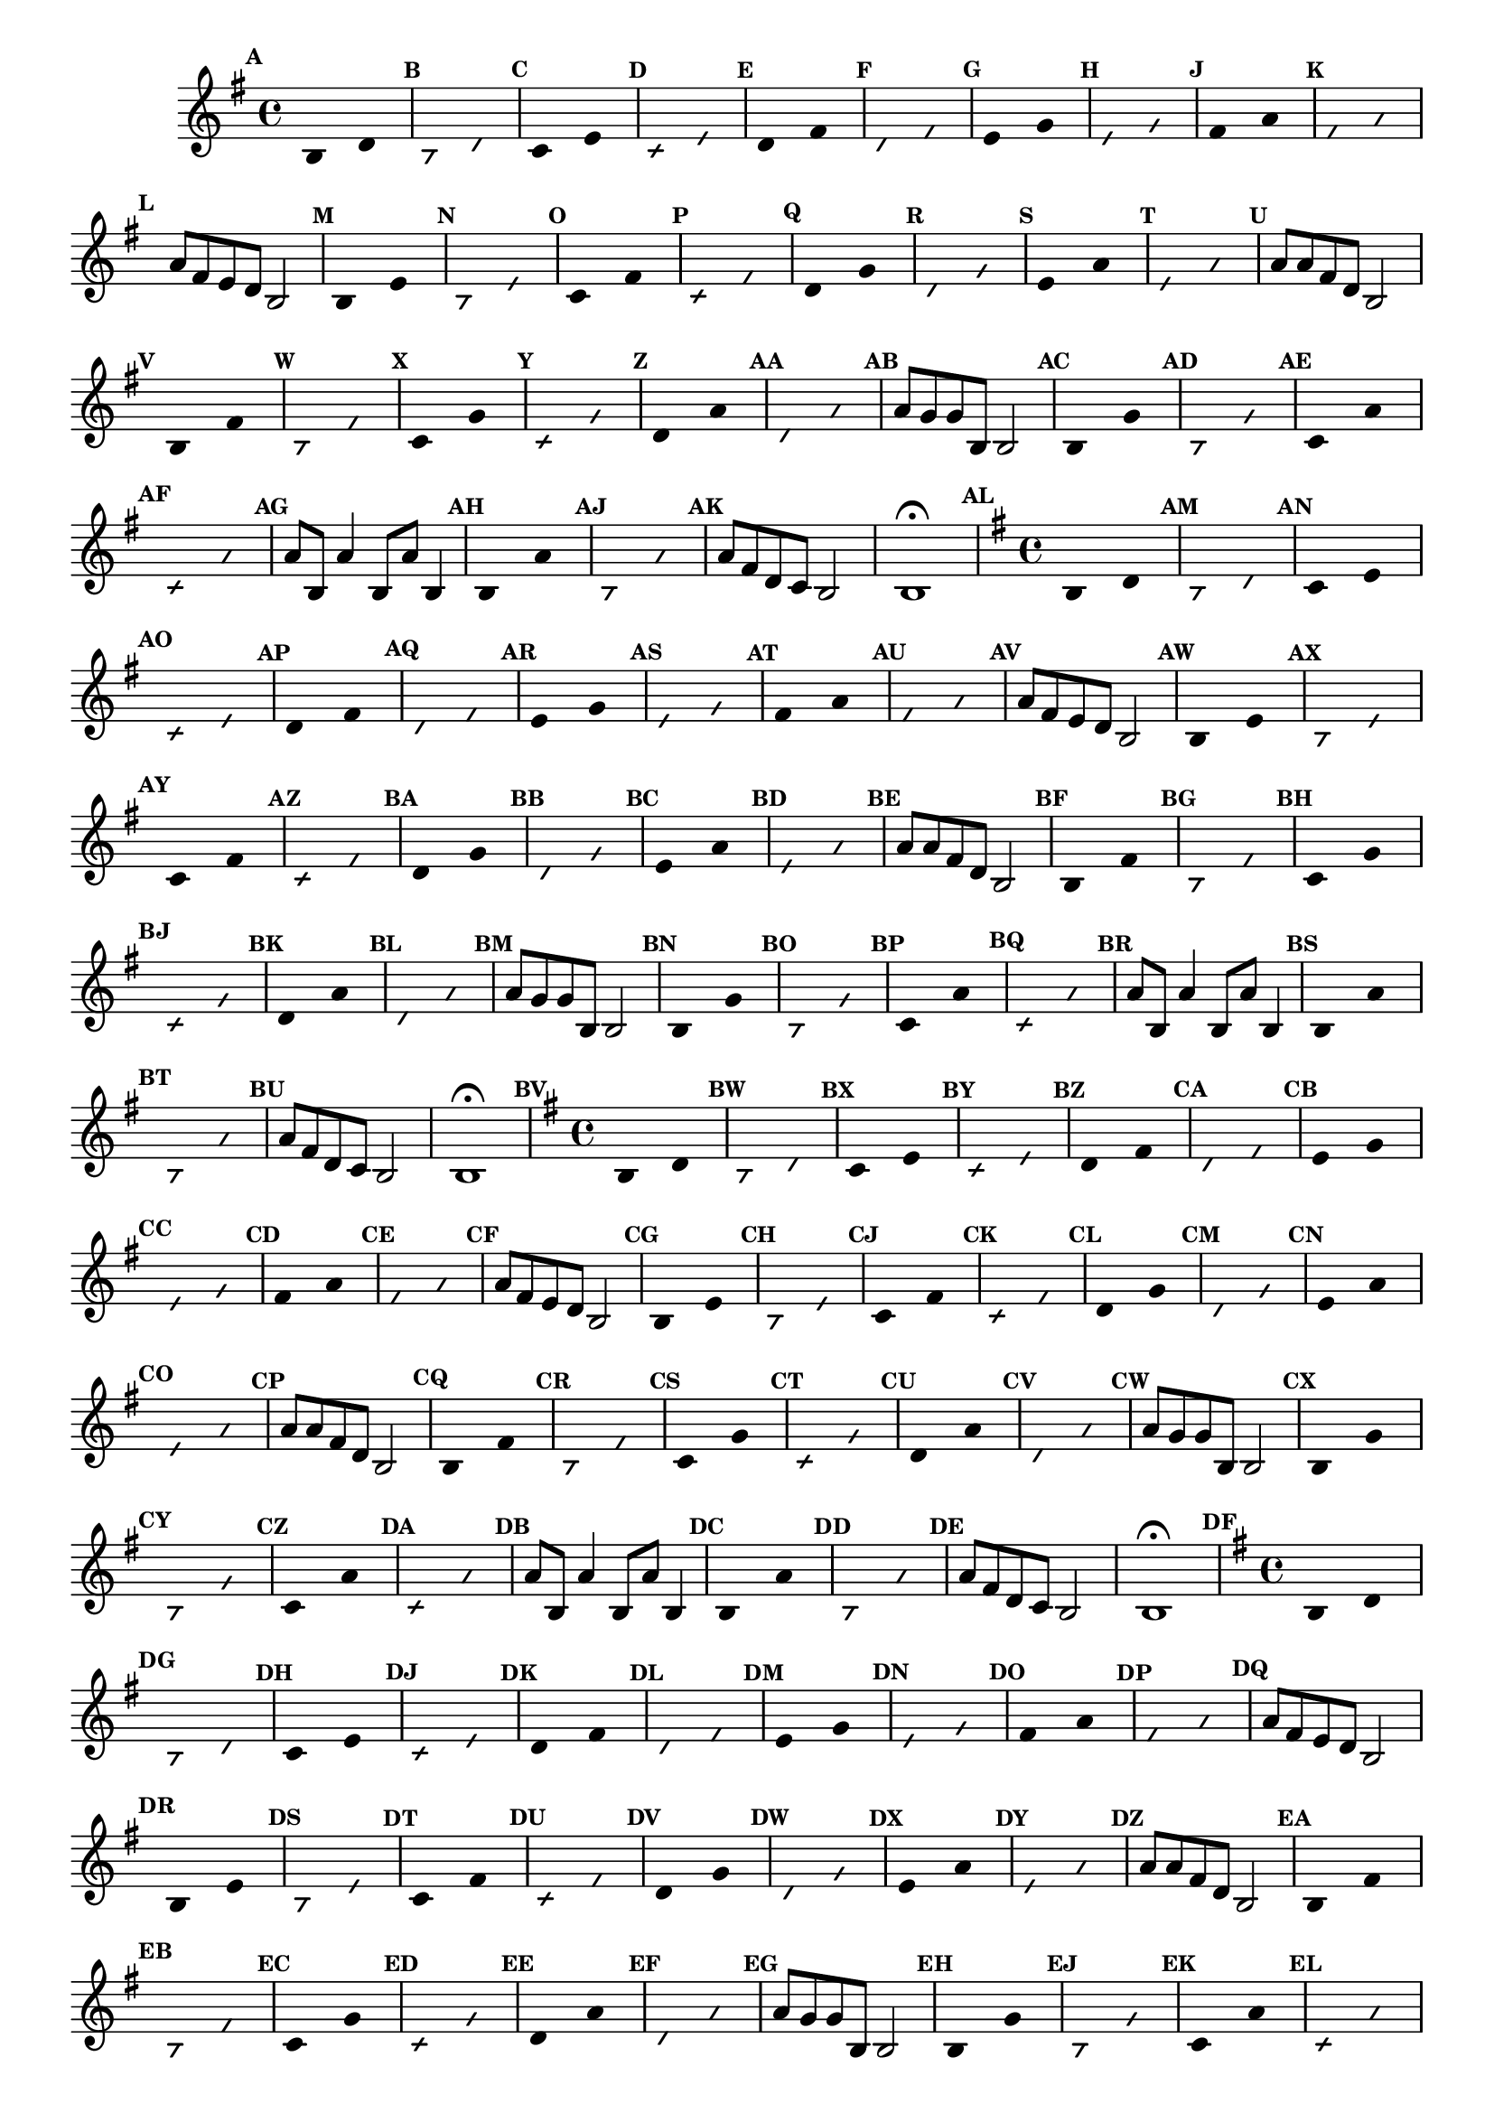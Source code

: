 % -*- coding: utf-8 -*-

\version "2.16.0"

%\header { texidoc="59 - escala modal sobre si natural"}

\relative c' {

                                % CLARINETE

  \tag #'cl {
    \time 4/4
    \key g \major	

    \set Score.markFormatter = #format-mark-numbers
    \override Score.BarNumber #'transparent = ##t
                                %\override Score.RehearsalMark #'font-family = #'roman
    \override Score.RehearsalMark #'font-size = #-2	
    \override Staff.TimeSignature #'style = #'()

    \override Stem #'transparent = ##t
    \override Beam #'transparent = ##t

    \mark \default b4*8/4 d

    \override NoteHead #'style = #'slash
    \override NoteHead #'font-size = #-6

    \mark \default b d


    \revert NoteHead #'style
    \revert NoteHead #'font-size

    \mark \default c e

    \override NoteHead #'style = #'slash
    \override NoteHead #'font-size = #-6

    \mark \default c e


    \revert NoteHead #'style
    \revert NoteHead #'font-size
    
    \mark \default d fis

    \override NoteHead #'style = #'slash
    \override NoteHead #'font-size = #-6

    \mark \default d fis

    
    \revert NoteHead #'style
    \revert NoteHead #'font-size
    
    \mark \default e g

    \override NoteHead #'style = #'slash
    \override NoteHead #'font-size = #-6

    \mark \default e g


    \revert NoteHead #'style
    \revert NoteHead #'font-size

    \mark \default fis a

    \override NoteHead #'style = #'slash
    \override NoteHead #'font-size = #-6

    \mark \default fis a


    \revert NoteHead #'style
    \revert NoteHead #'font-size
    \revert NoteHead #'font-size
    \revert Stem #'transparent
    \revert Beam #'transparent
    \mark \default a8 fis e d b2
    

    \override Stem #'transparent = ##t

    \revert NoteHead #'style
    \revert NoteHead #'font-size

    \mark \default b4*8/4 e

    \override NoteHead #'style = #'slash
    \override NoteHead #'font-size = #-6

    \mark \default b e

    
    \revert NoteHead #'style
    \revert NoteHead #'font-size
    \mark \default c fis

    \override NoteHead #'style = #'slash
    \override NoteHead #'font-size = #-6

    \mark \default c fis


    \revert NoteHead #'style
    \revert NoteHead #'font-size
    
    \mark \default d g

    \override NoteHead #'style = #'slash
    \override NoteHead #'font-size = #-6

    \mark \default d g

    
    \revert NoteHead #'style
    \revert NoteHead #'font-size
    
    \mark \default e a

    \override NoteHead #'style = #'slash
    \override NoteHead #'font-size = #-6

    \mark \default e a

    
    \revert NoteHead #'style
    \revert NoteHead #'font-size
    \revert NoteHead #'font-size
    \revert Stem #'transparent
    \revert Beam #'transparent 
    \mark \default a8 a fis d b2
    

    \override Stem #'transparent = ##t

    \revert NoteHead #'style
    \revert NoteHead #'font-size
    
    \mark \default b4*8/4 fis'

    \override NoteHead #'style = #'slash
    \override NoteHead #'font-size = #-6

    \mark \default b, fis'

    
    \revert NoteHead #'style
    \revert NoteHead #'font-size
    
    \mark \default c g'

    \override NoteHead #'style = #'slash
    \override NoteHead #'font-size = #-6

    \mark \default c, g'

    
    \revert NoteHead #'style
    \revert NoteHead #'font-size

    \mark \default d a'

    \override NoteHead #'style = #'slash
    \override NoteHead #'font-size = #-6

    \mark \default d, a'


    \revert NoteHead #'style
    \revert NoteHead #'font-size
    \revert NoteHead #'font-size
    \revert Stem #'transparent
    \mark \default a8 g g b, b2
    

    \override Stem #'transparent = ##t

    \revert NoteHead #'style
    \revert NoteHead #'font-size

    \mark \default b4*8/4 g'

    \override NoteHead #'style = #'slash
    \override NoteHead #'font-size = #-6

    \mark \default b, g'


    \revert NoteHead #'style
    \revert NoteHead #'font-size

    \mark \default c, a'

    \override NoteHead #'style = #'slash
    \override NoteHead #'font-size = #-6

    \mark \default c, a'

    
    \revert NoteHead #'style
    \revert NoteHead #'font-size
    \revert NoteHead #'font-size
    \revert NoteHead #'font-size
    \revert Stem #'transparent
    \mark \default a8 b, a'4 b,8 a' b,4
    

    \override Stem #'transparent = ##t

    \revert NoteHead #'style
    \revert NoteHead #'font-size
    
    \mark \default b4*8/4 a'

    \override NoteHead #'style = #'slash
    \override NoteHead #'font-size = #-6

    \mark \default b, a'


    \revert NoteHead #'style
    \revert NoteHead #'font-size
    \revert Stem #'transparent 
    \mark \default a8 fis d c b2 b1\fermata

  }

                                % FLAUTA

  \tag #'fl {
    \time 4/4
    \key g \major	

    \set Score.markFormatter = #format-mark-numbers
    \override Score.BarNumber #'transparent = ##t
                                %\override Score.RehearsalMark #'font-family = #'roman
    \override Score.RehearsalMark #'font-size = #-2	
    \override Staff.TimeSignature #'style = #'()

    \override Stem #'transparent = ##t
    \override Beam #'transparent = ##t

    \mark \default b4*8/4 d

    \override NoteHead #'style = #'slash
    \override NoteHead #'font-size = #-6

    \mark \default b d


    \revert NoteHead #'style
    \revert NoteHead #'font-size

    \mark \default c e

    \override NoteHead #'style = #'slash
    \override NoteHead #'font-size = #-6

    \mark \default c e


    \revert NoteHead #'style
    \revert NoteHead #'font-size
    
    \mark \default d fis

    \override NoteHead #'style = #'slash
    \override NoteHead #'font-size = #-6

    \mark \default d fis

    
    \revert NoteHead #'style
    \revert NoteHead #'font-size
    
    \mark \default e g

    \override NoteHead #'style = #'slash
    \override NoteHead #'font-size = #-6

    \mark \default e g


    \revert NoteHead #'style
    \revert NoteHead #'font-size

    \mark \default fis a

    \override NoteHead #'style = #'slash
    \override NoteHead #'font-size = #-6

    \mark \default fis a


    \revert NoteHead #'style
    \revert NoteHead #'font-size
    \revert NoteHead #'font-size
    \revert Stem #'transparent
    \revert Beam #'transparent
    \mark \default a8 fis e d b2
    

    \override Stem #'transparent = ##t

    \revert NoteHead #'style
    \revert NoteHead #'font-size

    \mark \default b4*8/4 e

    \override NoteHead #'style = #'slash
    \override NoteHead #'font-size = #-6

    \mark \default b e

    
    \revert NoteHead #'style
    \revert NoteHead #'font-size
    \mark \default c fis

    \override NoteHead #'style = #'slash
    \override NoteHead #'font-size = #-6

    \mark \default c fis


    \revert NoteHead #'style
    \revert NoteHead #'font-size
    
    \mark \default d g

    \override NoteHead #'style = #'slash
    \override NoteHead #'font-size = #-6

    \mark \default d g

    
    \revert NoteHead #'style
    \revert NoteHead #'font-size
    
    \mark \default e a

    \override NoteHead #'style = #'slash
    \override NoteHead #'font-size = #-6

    \mark \default e a

    
    \revert NoteHead #'style
    \revert NoteHead #'font-size
    \revert NoteHead #'font-size
    \revert Stem #'transparent
    \revert Beam #'transparent 
    \mark \default a8 a fis d b2
    

    \override Stem #'transparent = ##t

    \revert NoteHead #'style
    \revert NoteHead #'font-size
    
    \mark \default b4*8/4 fis'

    \override NoteHead #'style = #'slash
    \override NoteHead #'font-size = #-6

    \mark \default b, fis'

    
    \revert NoteHead #'style
    \revert NoteHead #'font-size
    
    \mark \default c g'

    \override NoteHead #'style = #'slash
    \override NoteHead #'font-size = #-6

    \mark \default c, g'

    
    \revert NoteHead #'style
    \revert NoteHead #'font-size

    \mark \default d a'

    \override NoteHead #'style = #'slash
    \override NoteHead #'font-size = #-6

    \mark \default d, a'


    \revert NoteHead #'style
    \revert NoteHead #'font-size
    \revert NoteHead #'font-size
    \revert Stem #'transparent
    \mark \default a8 g g b, b2
    

    \override Stem #'transparent = ##t

    \revert NoteHead #'style
    \revert NoteHead #'font-size

    \mark \default b4*8/4 g'

    \override NoteHead #'style = #'slash
    \override NoteHead #'font-size = #-6

    \mark \default b, g'


    \revert NoteHead #'style
    \revert NoteHead #'font-size

    \mark \default c, a'

    \override NoteHead #'style = #'slash
    \override NoteHead #'font-size = #-6

    \mark \default c, a'

    
    \revert NoteHead #'style
    \revert NoteHead #'font-size
    \revert NoteHead #'font-size
    \revert NoteHead #'font-size
    \revert Stem #'transparent
    \mark \default a8 b, a'4 b,8 a' b,4
    

    \override Stem #'transparent = ##t

    \revert NoteHead #'style
    \revert NoteHead #'font-size
    
    \mark \default b4*8/4 a'

    \override NoteHead #'style = #'slash
    \override NoteHead #'font-size = #-6

    \mark \default b, a'


    \revert NoteHead #'style
    \revert NoteHead #'font-size
    \revert Stem #'transparent 
    \mark \default a8 fis d c b2 b1\fermata

  }

                                % OBOÉ

  \tag #'ob {
    \time 4/4
    \key g \major	

    \set Score.markFormatter = #format-mark-numbers
    \override Score.BarNumber #'transparent = ##t
                                %\override Score.RehearsalMark #'font-family = #'roman
    \override Score.RehearsalMark #'font-size = #-2	
    \override Staff.TimeSignature #'style = #'()

    \override Stem #'transparent = ##t
    \override Beam #'transparent = ##t

    \mark \default b4*8/4 d

    \override NoteHead #'style = #'slash
    \override NoteHead #'font-size = #-6

    \mark \default b d


    \revert NoteHead #'style
    \revert NoteHead #'font-size

    \mark \default c e

    \override NoteHead #'style = #'slash
    \override NoteHead #'font-size = #-6

    \mark \default c e


    \revert NoteHead #'style
    \revert NoteHead #'font-size
    
    \mark \default d fis

    \override NoteHead #'style = #'slash
    \override NoteHead #'font-size = #-6

    \mark \default d fis

    
    \revert NoteHead #'style
    \revert NoteHead #'font-size
    
    \mark \default e g

    \override NoteHead #'style = #'slash
    \override NoteHead #'font-size = #-6

    \mark \default e g


    \revert NoteHead #'style
    \revert NoteHead #'font-size

    \mark \default fis a

    \override NoteHead #'style = #'slash
    \override NoteHead #'font-size = #-6

    \mark \default fis a


    \revert NoteHead #'style
    \revert NoteHead #'font-size
    \revert NoteHead #'font-size
    \revert Stem #'transparent
    \revert Beam #'transparent
    \mark \default a8 fis e d b2
    

    \override Stem #'transparent = ##t

    \revert NoteHead #'style
    \revert NoteHead #'font-size

    \mark \default b4*8/4 e

    \override NoteHead #'style = #'slash
    \override NoteHead #'font-size = #-6

    \mark \default b e

    
    \revert NoteHead #'style
    \revert NoteHead #'font-size
    \mark \default c fis

    \override NoteHead #'style = #'slash
    \override NoteHead #'font-size = #-6

    \mark \default c fis


    \revert NoteHead #'style
    \revert NoteHead #'font-size
    
    \mark \default d g

    \override NoteHead #'style = #'slash
    \override NoteHead #'font-size = #-6

    \mark \default d g

    
    \revert NoteHead #'style
    \revert NoteHead #'font-size
    
    \mark \default e a

    \override NoteHead #'style = #'slash
    \override NoteHead #'font-size = #-6

    \mark \default e a

    
    \revert NoteHead #'style
    \revert NoteHead #'font-size
    \revert NoteHead #'font-size
    \revert Stem #'transparent
    \revert Beam #'transparent 
    \mark \default a8 a fis d b2
    

    \override Stem #'transparent = ##t

    \revert NoteHead #'style
    \revert NoteHead #'font-size
    
    \mark \default b4*8/4 fis'

    \override NoteHead #'style = #'slash
    \override NoteHead #'font-size = #-6

    \mark \default b, fis'

    
    \revert NoteHead #'style
    \revert NoteHead #'font-size
    
    \mark \default c g'

    \override NoteHead #'style = #'slash
    \override NoteHead #'font-size = #-6

    \mark \default c, g'

    
    \revert NoteHead #'style
    \revert NoteHead #'font-size

    \mark \default d a'

    \override NoteHead #'style = #'slash
    \override NoteHead #'font-size = #-6

    \mark \default d, a'


    \revert NoteHead #'style
    \revert NoteHead #'font-size
    \revert NoteHead #'font-size
    \revert Stem #'transparent
    \mark \default a8 g g b, b2
    

    \override Stem #'transparent = ##t

    \revert NoteHead #'style
    \revert NoteHead #'font-size

    \mark \default b4*8/4 g'

    \override NoteHead #'style = #'slash
    \override NoteHead #'font-size = #-6

    \mark \default b, g'


    \revert NoteHead #'style
    \revert NoteHead #'font-size

    \mark \default c, a'

    \override NoteHead #'style = #'slash
    \override NoteHead #'font-size = #-6

    \mark \default c, a'

    
    \revert NoteHead #'style
    \revert NoteHead #'font-size
    \revert NoteHead #'font-size
    \revert NoteHead #'font-size
    \revert Stem #'transparent
    \mark \default a8 b, a'4 b,8 a' b,4
    

    \override Stem #'transparent = ##t

    \revert NoteHead #'style
    \revert NoteHead #'font-size
    
    \mark \default b4*8/4 a'

    \override NoteHead #'style = #'slash
    \override NoteHead #'font-size = #-6

    \mark \default b, a'


    \revert NoteHead #'style
    \revert NoteHead #'font-size
    \revert Stem #'transparent 
    \mark \default a8 fis d c b2 b1\fermata

  }

                                % SAX ALTO

  \tag #'saxa {
    \time 4/4
    \key g \major	

    \set Score.markFormatter = #format-mark-numbers
    \override Score.BarNumber #'transparent = ##t
                                %\override Score.RehearsalMark #'font-family = #'roman
    \override Score.RehearsalMark #'font-size = #-2	
    \override Staff.TimeSignature #'style = #'()

    \override Stem #'transparent = ##t
    \override Beam #'transparent = ##t

    \mark \default b4*8/4 d

    \override NoteHead #'style = #'slash
    \override NoteHead #'font-size = #-6

    \mark \default b d


    \revert NoteHead #'style
    \revert NoteHead #'font-size

    \mark \default c e

    \override NoteHead #'style = #'slash
    \override NoteHead #'font-size = #-6

    \mark \default c e


    \revert NoteHead #'style
    \revert NoteHead #'font-size
    
    \mark \default d fis

    \override NoteHead #'style = #'slash
    \override NoteHead #'font-size = #-6

    \mark \default d fis

    
    \revert NoteHead #'style
    \revert NoteHead #'font-size
    
    \mark \default e g

    \override NoteHead #'style = #'slash
    \override NoteHead #'font-size = #-6

    \mark \default e g


    \revert NoteHead #'style
    \revert NoteHead #'font-size

    \mark \default fis a

    \override NoteHead #'style = #'slash
    \override NoteHead #'font-size = #-6

    \mark \default fis a


    \revert NoteHead #'style
    \revert NoteHead #'font-size
    \revert NoteHead #'font-size
    \revert Stem #'transparent
    \revert Beam #'transparent
    \mark \default a8 fis e d b2
    

    \override Stem #'transparent = ##t

    \revert NoteHead #'style
    \revert NoteHead #'font-size

    \mark \default b4*8/4 e

    \override NoteHead #'style = #'slash
    \override NoteHead #'font-size = #-6

    \mark \default b e

    
    \revert NoteHead #'style
    \revert NoteHead #'font-size
    \mark \default c fis

    \override NoteHead #'style = #'slash
    \override NoteHead #'font-size = #-6

    \mark \default c fis


    \revert NoteHead #'style
    \revert NoteHead #'font-size
    
    \mark \default d g

    \override NoteHead #'style = #'slash
    \override NoteHead #'font-size = #-6

    \mark \default d g

    
    \revert NoteHead #'style
    \revert NoteHead #'font-size
    
    \mark \default e a

    \override NoteHead #'style = #'slash
    \override NoteHead #'font-size = #-6

    \mark \default e a

    
    \revert NoteHead #'style
    \revert NoteHead #'font-size
    \revert NoteHead #'font-size
    \revert Stem #'transparent
    \revert Beam #'transparent 
    \mark \default a8 a fis d b2
    

    \override Stem #'transparent = ##t

    \revert NoteHead #'style
    \revert NoteHead #'font-size
    
    \mark \default b4*8/4 fis'

    \override NoteHead #'style = #'slash
    \override NoteHead #'font-size = #-6

    \mark \default b, fis'

    
    \revert NoteHead #'style
    \revert NoteHead #'font-size
    
    \mark \default c g'

    \override NoteHead #'style = #'slash
    \override NoteHead #'font-size = #-6

    \mark \default c, g'

    
    \revert NoteHead #'style
    \revert NoteHead #'font-size

    \mark \default d a'

    \override NoteHead #'style = #'slash
    \override NoteHead #'font-size = #-6

    \mark \default d, a'


    \revert NoteHead #'style
    \revert NoteHead #'font-size
    \revert NoteHead #'font-size
    \revert Stem #'transparent
    \mark \default a8 g g b, b2
    

    \override Stem #'transparent = ##t

    \revert NoteHead #'style
    \revert NoteHead #'font-size

    \mark \default b4*8/4 g'

    \override NoteHead #'style = #'slash
    \override NoteHead #'font-size = #-6

    \mark \default b, g'


    \revert NoteHead #'style
    \revert NoteHead #'font-size

    \mark \default c, a'

    \override NoteHead #'style = #'slash
    \override NoteHead #'font-size = #-6

    \mark \default c, a'

    
    \revert NoteHead #'style
    \revert NoteHead #'font-size
    \revert NoteHead #'font-size
    \revert NoteHead #'font-size
    \revert Stem #'transparent
    \mark \default a8 b, a'4 b,8 a' b,4
    

    \override Stem #'transparent = ##t

    \revert NoteHead #'style
    \revert NoteHead #'font-size
    
    \mark \default b4*8/4 a'

    \override NoteHead #'style = #'slash
    \override NoteHead #'font-size = #-6

    \mark \default b, a'


    \revert NoteHead #'style
    \revert NoteHead #'font-size
    \revert Stem #'transparent 
    \mark \default a8 fis d c b2 b1\fermata

  }

                                % SAX TENOR

  \tag #'saxt {
    \time 4/4
    \key g \major	

    \set Score.markFormatter = #format-mark-numbers
    \override Score.BarNumber #'transparent = ##t
                                %\override Score.RehearsalMark #'font-family = #'roman
    \override Score.RehearsalMark #'font-size = #-2	
    \override Staff.TimeSignature #'style = #'()

    \override Stem #'transparent = ##t
    \override Beam #'transparent = ##t

    \mark \default b4*8/4 d

    \override NoteHead #'style = #'slash
    \override NoteHead #'font-size = #-6

    \mark \default b d


    \revert NoteHead #'style
    \revert NoteHead #'font-size

    \mark \default c e

    \override NoteHead #'style = #'slash
    \override NoteHead #'font-size = #-6

    \mark \default c e


    \revert NoteHead #'style
    \revert NoteHead #'font-size
    
    \mark \default d fis

    \override NoteHead #'style = #'slash
    \override NoteHead #'font-size = #-6

    \mark \default d fis

    
    \revert NoteHead #'style
    \revert NoteHead #'font-size
    
    \mark \default e g

    \override NoteHead #'style = #'slash
    \override NoteHead #'font-size = #-6

    \mark \default e g


    \revert NoteHead #'style
    \revert NoteHead #'font-size

    \mark \default fis a

    \override NoteHead #'style = #'slash
    \override NoteHead #'font-size = #-6

    \mark \default fis a


    \revert NoteHead #'style
    \revert NoteHead #'font-size
    \revert NoteHead #'font-size
    \revert Stem #'transparent
    \revert Beam #'transparent
    \mark \default a8 fis e d b2
    

    \override Stem #'transparent = ##t

    \revert NoteHead #'style
    \revert NoteHead #'font-size

    \mark \default b4*8/4 e

    \override NoteHead #'style = #'slash
    \override NoteHead #'font-size = #-6

    \mark \default b e

    
    \revert NoteHead #'style
    \revert NoteHead #'font-size
    \mark \default c fis

    \override NoteHead #'style = #'slash
    \override NoteHead #'font-size = #-6

    \mark \default c fis


    \revert NoteHead #'style
    \revert NoteHead #'font-size
    
    \mark \default d g

    \override NoteHead #'style = #'slash
    \override NoteHead #'font-size = #-6

    \mark \default d g

    
    \revert NoteHead #'style
    \revert NoteHead #'font-size
    
    \mark \default e a

    \override NoteHead #'style = #'slash
    \override NoteHead #'font-size = #-6

    \mark \default e a

    
    \revert NoteHead #'style
    \revert NoteHead #'font-size
    \revert NoteHead #'font-size
    \revert Stem #'transparent
    \revert Beam #'transparent 
    \mark \default a8 a fis d b2
    

    \override Stem #'transparent = ##t

    \revert NoteHead #'style
    \revert NoteHead #'font-size
    
    \mark \default b4*8/4 fis'

    \override NoteHead #'style = #'slash
    \override NoteHead #'font-size = #-6

    \mark \default b, fis'

    
    \revert NoteHead #'style
    \revert NoteHead #'font-size
    
    \mark \default c g'

    \override NoteHead #'style = #'slash
    \override NoteHead #'font-size = #-6

    \mark \default c, g'

    
    \revert NoteHead #'style
    \revert NoteHead #'font-size

    \mark \default d a'

    \override NoteHead #'style = #'slash
    \override NoteHead #'font-size = #-6

    \mark \default d, a'


    \revert NoteHead #'style
    \revert NoteHead #'font-size
    \revert NoteHead #'font-size
    \revert Stem #'transparent
    \mark \default a8 g g b, b2
    

    \override Stem #'transparent = ##t

    \revert NoteHead #'style
    \revert NoteHead #'font-size

    \mark \default b4*8/4 g'

    \override NoteHead #'style = #'slash
    \override NoteHead #'font-size = #-6

    \mark \default b, g'


    \revert NoteHead #'style
    \revert NoteHead #'font-size

    \mark \default c, a'

    \override NoteHead #'style = #'slash
    \override NoteHead #'font-size = #-6

    \mark \default c, a'

    
    \revert NoteHead #'style
    \revert NoteHead #'font-size
    \revert NoteHead #'font-size
    \revert NoteHead #'font-size
    \revert Stem #'transparent
    \mark \default a8 b, a'4 b,8 a' b,4
    

    \override Stem #'transparent = ##t

    \revert NoteHead #'style
    \revert NoteHead #'font-size
    
    \mark \default b4*8/4 a'

    \override NoteHead #'style = #'slash
    \override NoteHead #'font-size = #-6

    \mark \default b, a'


    \revert NoteHead #'style
    \revert NoteHead #'font-size
    \revert Stem #'transparent 
    \mark \default a8 fis d c b2 b1\fermata

  }

                                % SAX GENES

  \tag #'saxg {
    \time 4/4
    \key g \major	

    \set Score.markFormatter = #format-mark-numbers
    \override Score.BarNumber #'transparent = ##t
                                %\override Score.RehearsalMark #'font-family = #'roman
    \override Score.RehearsalMark #'font-size = #-2	
    \override Staff.TimeSignature #'style = #'()

    \override Stem #'transparent = ##t
    \override Beam #'transparent = ##t

    \mark \default b4*8/4 d

    \override NoteHead #'style = #'slash
    \override NoteHead #'font-size = #-6

    \mark \default b d


    \revert NoteHead #'style
    \revert NoteHead #'font-size

    \mark \default c e

    \override NoteHead #'style = #'slash
    \override NoteHead #'font-size = #-6

    \mark \default c e


    \revert NoteHead #'style
    \revert NoteHead #'font-size
    
    \mark \default d fis

    \override NoteHead #'style = #'slash
    \override NoteHead #'font-size = #-6

    \mark \default d fis

    
    \revert NoteHead #'style
    \revert NoteHead #'font-size
    
    \mark \default e g

    \override NoteHead #'style = #'slash
    \override NoteHead #'font-size = #-6

    \mark \default e g


    \revert NoteHead #'style
    \revert NoteHead #'font-size

    \mark \default fis a

    \override NoteHead #'style = #'slash
    \override NoteHead #'font-size = #-6

    \mark \default fis a


    \revert NoteHead #'style
    \revert NoteHead #'font-size
    \revert NoteHead #'font-size
    \revert Stem #'transparent
    \revert Beam #'transparent
    \mark \default a8 fis e d b2
    

    \override Stem #'transparent = ##t

    \revert NoteHead #'style
    \revert NoteHead #'font-size

    \mark \default b4*8/4 e

    \override NoteHead #'style = #'slash
    \override NoteHead #'font-size = #-6

    \mark \default b e

    
    \revert NoteHead #'style
    \revert NoteHead #'font-size
    \mark \default c fis

    \override NoteHead #'style = #'slash
    \override NoteHead #'font-size = #-6

    \mark \default c fis


    \revert NoteHead #'style
    \revert NoteHead #'font-size
    
    \mark \default d g

    \override NoteHead #'style = #'slash
    \override NoteHead #'font-size = #-6

    \mark \default d g

    
    \revert NoteHead #'style
    \revert NoteHead #'font-size
    
    \mark \default e a

    \override NoteHead #'style = #'slash
    \override NoteHead #'font-size = #-6

    \mark \default e a

    
    \revert NoteHead #'style
    \revert NoteHead #'font-size
    \revert NoteHead #'font-size
    \revert Stem #'transparent
    \revert Beam #'transparent 
    \mark \default a8 a fis d b2
    

    \override Stem #'transparent = ##t

    \revert NoteHead #'style
    \revert NoteHead #'font-size
    
    \mark \default b4*8/4 fis'

    \override NoteHead #'style = #'slash
    \override NoteHead #'font-size = #-6

    \mark \default b, fis'

    
    \revert NoteHead #'style
    \revert NoteHead #'font-size
    
    \mark \default c g'

    \override NoteHead #'style = #'slash
    \override NoteHead #'font-size = #-6

    \mark \default c, g'

    
    \revert NoteHead #'style
    \revert NoteHead #'font-size

    \mark \default d a'

    \override NoteHead #'style = #'slash
    \override NoteHead #'font-size = #-6

    \mark \default d, a'


    \revert NoteHead #'style
    \revert NoteHead #'font-size
    \revert NoteHead #'font-size
    \revert Stem #'transparent
    \mark \default a8 g g b, b2
    

    \override Stem #'transparent = ##t

    \revert NoteHead #'style
    \revert NoteHead #'font-size

    \mark \default b4*8/4 g'

    \override NoteHead #'style = #'slash
    \override NoteHead #'font-size = #-6

    \mark \default b, g'


    \revert NoteHead #'style
    \revert NoteHead #'font-size

    \mark \default c, a'

    \override NoteHead #'style = #'slash
    \override NoteHead #'font-size = #-6

    \mark \default c, a'

    
    \revert NoteHead #'style
    \revert NoteHead #'font-size
    \revert NoteHead #'font-size
    \revert NoteHead #'font-size
    \revert Stem #'transparent
    \mark \default a8 b, a'4 b,8 a' b,4
    

    \override Stem #'transparent = ##t

    \revert NoteHead #'style
    \revert NoteHead #'font-size
    
    \mark \default b4*8/4 a'

    \override NoteHead #'style = #'slash
    \override NoteHead #'font-size = #-6

    \mark \default b, a'


    \revert NoteHead #'style
    \revert NoteHead #'font-size
    \revert Stem #'transparent 
    \mark \default a8 fis d c b2 b1\fermata

  }

                                % TROMPETE

  \tag #'tpt {
    \time 4/4
    \key g \major	

    \set Score.markFormatter = #format-mark-numbers
    \override Score.BarNumber #'transparent = ##t
                                %\override Score.RehearsalMark #'font-family = #'roman
    \override Score.RehearsalMark #'font-size = #-2	
    \override Staff.TimeSignature #'style = #'()

    \override Stem #'transparent = ##t
    \override Beam #'transparent = ##t

    \mark \default b4*8/4 d

    \override NoteHead #'style = #'slash
    \override NoteHead #'font-size = #-6

    \mark \default b d


    \revert NoteHead #'style
    \revert NoteHead #'font-size

    \mark \default c e

    \override NoteHead #'style = #'slash
    \override NoteHead #'font-size = #-6

    \mark \default c e


    \revert NoteHead #'style
    \revert NoteHead #'font-size
    
    \mark \default d fis

    \override NoteHead #'style = #'slash
    \override NoteHead #'font-size = #-6

    \mark \default d fis

    
    \revert NoteHead #'style
    \revert NoteHead #'font-size
    
    \mark \default e g

    \override NoteHead #'style = #'slash
    \override NoteHead #'font-size = #-6

    \mark \default e g


    \revert NoteHead #'style
    \revert NoteHead #'font-size

    \mark \default fis a

    \override NoteHead #'style = #'slash
    \override NoteHead #'font-size = #-6

    \mark \default fis a


    \revert NoteHead #'style
    \revert NoteHead #'font-size
    \revert NoteHead #'font-size
    \revert Stem #'transparent
    \revert Beam #'transparent
    \mark \default a8 fis e d b2
    

    \override Stem #'transparent = ##t

    \revert NoteHead #'style
    \revert NoteHead #'font-size

    \mark \default b4*8/4 e

    \override NoteHead #'style = #'slash
    \override NoteHead #'font-size = #-6

    \mark \default b e

    
    \revert NoteHead #'style
    \revert NoteHead #'font-size
    \mark \default c fis

    \override NoteHead #'style = #'slash
    \override NoteHead #'font-size = #-6

    \mark \default c fis


    \revert NoteHead #'style
    \revert NoteHead #'font-size
    
    \mark \default d g

    \override NoteHead #'style = #'slash
    \override NoteHead #'font-size = #-6

    \mark \default d g

    
    \revert NoteHead #'style
    \revert NoteHead #'font-size
    
    \mark \default e a

    \override NoteHead #'style = #'slash
    \override NoteHead #'font-size = #-6

    \mark \default e a

    
    \revert NoteHead #'style
    \revert NoteHead #'font-size
    \revert NoteHead #'font-size
    \revert Stem #'transparent
    \revert Beam #'transparent 
    \mark \default a8 a fis d b2
    

    \override Stem #'transparent = ##t

    \revert NoteHead #'style
    \revert NoteHead #'font-size
    
    \mark \default b4*8/4 fis'

    \override NoteHead #'style = #'slash
    \override NoteHead #'font-size = #-6

    \mark \default b, fis'

    
    \revert NoteHead #'style
    \revert NoteHead #'font-size
    
    \mark \default c g'

    \override NoteHead #'style = #'slash
    \override NoteHead #'font-size = #-6

    \mark \default c, g'

    
    \revert NoteHead #'style
    \revert NoteHead #'font-size

    \mark \default d a'

    \override NoteHead #'style = #'slash
    \override NoteHead #'font-size = #-6

    \mark \default d, a'


    \revert NoteHead #'style
    \revert NoteHead #'font-size
    \revert NoteHead #'font-size
    \revert Stem #'transparent
    \mark \default a8 g g b, b2
    

    \override Stem #'transparent = ##t

    \revert NoteHead #'style
    \revert NoteHead #'font-size

    \mark \default b4*8/4 g'

    \override NoteHead #'style = #'slash
    \override NoteHead #'font-size = #-6

    \mark \default b, g'


    \revert NoteHead #'style
    \revert NoteHead #'font-size

    \mark \default c, a'

    \override NoteHead #'style = #'slash
    \override NoteHead #'font-size = #-6

    \mark \default c, a'

    
    \revert NoteHead #'style
    \revert NoteHead #'font-size
    \revert NoteHead #'font-size
    \revert NoteHead #'font-size
    \revert Stem #'transparent
    \mark \default a8 b, a'4 b,8 a' b,4
    

    \override Stem #'transparent = ##t

    \revert NoteHead #'style
    \revert NoteHead #'font-size
    
    \mark \default b4*8/4 a'

    \override NoteHead #'style = #'slash
    \override NoteHead #'font-size = #-6

    \mark \default b, a'


    \revert NoteHead #'style
    \revert NoteHead #'font-size
    \revert Stem #'transparent 
    \mark \default a8 fis d c b2 b1\fermata

  }

                                % TROMPA

  \tag #'tpa {
    \time 4/4
    \key g \major	

    \set Score.markFormatter = #format-mark-numbers
    \override Score.BarNumber #'transparent = ##t
                                %\override Score.RehearsalMark #'font-family = #'roman
    \override Score.RehearsalMark #'font-size = #-2	
    \override Staff.TimeSignature #'style = #'()

    \override Stem #'transparent = ##t
    \override Beam #'transparent = ##t

    \mark \default b4*8/4 d

    \override NoteHead #'style = #'slash
    \override NoteHead #'font-size = #-6

    \mark \default b d


    \revert NoteHead #'style
    \revert NoteHead #'font-size

    \mark \default c e

    \override NoteHead #'style = #'slash
    \override NoteHead #'font-size = #-6

    \mark \default c e


    \revert NoteHead #'style
    \revert NoteHead #'font-size
    
    \mark \default d fis

    \override NoteHead #'style = #'slash
    \override NoteHead #'font-size = #-6

    \mark \default d fis

    
    \revert NoteHead #'style
    \revert NoteHead #'font-size
    
    \mark \default e g

    \override NoteHead #'style = #'slash
    \override NoteHead #'font-size = #-6

    \mark \default e g


    \revert NoteHead #'style
    \revert NoteHead #'font-size

    \mark \default fis a

    \override NoteHead #'style = #'slash
    \override NoteHead #'font-size = #-6

    \mark \default fis a


    \revert NoteHead #'style
    \revert NoteHead #'font-size
    \revert NoteHead #'font-size
    \revert Stem #'transparent
    \revert Beam #'transparent
    \mark \default a8 fis e d b2
    

    \override Stem #'transparent = ##t

    \revert NoteHead #'style
    \revert NoteHead #'font-size

    \mark \default b4*8/4 e

    \override NoteHead #'style = #'slash
    \override NoteHead #'font-size = #-6

    \mark \default b e

    
    \revert NoteHead #'style
    \revert NoteHead #'font-size
    \mark \default c fis

    \override NoteHead #'style = #'slash
    \override NoteHead #'font-size = #-6

    \mark \default c fis


    \revert NoteHead #'style
    \revert NoteHead #'font-size
    
    \mark \default d g

    \override NoteHead #'style = #'slash
    \override NoteHead #'font-size = #-6

    \mark \default d g

    
    \revert NoteHead #'style
    \revert NoteHead #'font-size
    
    \mark \default e a

    \override NoteHead #'style = #'slash
    \override NoteHead #'font-size = #-6

    \mark \default e a

    
    \revert NoteHead #'style
    \revert NoteHead #'font-size
    \revert NoteHead #'font-size
    \revert Stem #'transparent
    \revert Beam #'transparent 
    \mark \default a8 a fis d b2
    

    \override Stem #'transparent = ##t

    \revert NoteHead #'style
    \revert NoteHead #'font-size
    
    \mark \default b4*8/4 fis'

    \override NoteHead #'style = #'slash
    \override NoteHead #'font-size = #-6

    \mark \default b, fis'

    
    \revert NoteHead #'style
    \revert NoteHead #'font-size
    
    \mark \default c g'

    \override NoteHead #'style = #'slash
    \override NoteHead #'font-size = #-6

    \mark \default c, g'

    
    \revert NoteHead #'style
    \revert NoteHead #'font-size

    \mark \default d a'

    \override NoteHead #'style = #'slash
    \override NoteHead #'font-size = #-6

    \mark \default d, a'


    \revert NoteHead #'style
    \revert NoteHead #'font-size
    \revert NoteHead #'font-size
    \revert Stem #'transparent
    \mark \default a8 g g b, b2
    

    \override Stem #'transparent = ##t

    \revert NoteHead #'style
    \revert NoteHead #'font-size

    \mark \default b4*8/4 g'

    \override NoteHead #'style = #'slash
    \override NoteHead #'font-size = #-6

    \mark \default b, g'


    \revert NoteHead #'style
    \revert NoteHead #'font-size

    \mark \default c, a'

    \override NoteHead #'style = #'slash
    \override NoteHead #'font-size = #-6

    \mark \default c, a'

    
    \revert NoteHead #'style
    \revert NoteHead #'font-size
    \revert NoteHead #'font-size
    \revert NoteHead #'font-size
    \revert Stem #'transparent
    \mark \default a8 b, a'4 b,8 a' b,4
    

    \override Stem #'transparent = ##t

    \revert NoteHead #'style
    \revert NoteHead #'font-size
    
    \mark \default b4*8/4 a'

    \override NoteHead #'style = #'slash
    \override NoteHead #'font-size = #-6

    \mark \default b, a'


    \revert NoteHead #'style
    \revert NoteHead #'font-size
    \revert Stem #'transparent 
    \mark \default a8 fis d c b2 b1\fermata

  }




                                % TROMPA OP

  \tag #'tpaop {
    \time 4/4
    \key g \major	

    \set Score.markFormatter = #format-mark-numbers
    \override Score.BarNumber #'transparent = ##t
                                %\override Score.RehearsalMark #'font-family = #'roman
    \override Score.RehearsalMark #'font-size = #-2	
    \override Staff.TimeSignature #'style = #'()

    \override Stem #'transparent = ##t
    \override Beam #'transparent = ##t

    \mark \default b4*8/4 d

    \override NoteHead #'style = #'slash
    \override NoteHead #'font-size = #-6

    \mark \default b d


    \revert NoteHead #'style
    \revert NoteHead #'font-size

    \mark \default c e

    \override NoteHead #'style = #'slash
    \override NoteHead #'font-size = #-6

    \mark \default c e


    \revert NoteHead #'style
    \revert NoteHead #'font-size
    
    \mark \default d fis

    \override NoteHead #'style = #'slash
    \override NoteHead #'font-size = #-6

    \mark \default d fis

    
    \revert NoteHead #'style
    \revert NoteHead #'font-size
    
    \mark \default e g

    \override NoteHead #'style = #'slash
    \override NoteHead #'font-size = #-6

    \mark \default e g


    \revert NoteHead #'style
    \revert NoteHead #'font-size

    \mark \default fis a

    \override NoteHead #'style = #'slash
    \override NoteHead #'font-size = #-6

    \mark \default fis a


    \revert NoteHead #'style
    \revert NoteHead #'font-size
    \revert NoteHead #'font-size
    \revert Stem #'transparent
    \revert Beam #'transparent
    \mark \default a8 fis e d b2
    

    \override Stem #'transparent = ##t

    \revert NoteHead #'style
    \revert NoteHead #'font-size

    \mark \default b4*8/4 e

    \override NoteHead #'style = #'slash
    \override NoteHead #'font-size = #-6

    \mark \default b e

    
    \revert NoteHead #'style
    \revert NoteHead #'font-size
    \mark \default c fis

    \override NoteHead #'style = #'slash
    \override NoteHead #'font-size = #-6

    \mark \default c fis


    \revert NoteHead #'style
    \revert NoteHead #'font-size
    
    \mark \default d g

    \override NoteHead #'style = #'slash
    \override NoteHead #'font-size = #-6

    \mark \default d g

    
    \revert NoteHead #'style
    \revert NoteHead #'font-size
    
    \mark \default e a

    \override NoteHead #'style = #'slash
    \override NoteHead #'font-size = #-6

    \mark \default e a

    
    \revert NoteHead #'style
    \revert NoteHead #'font-size
    \revert NoteHead #'font-size
    \revert Stem #'transparent
    \revert Beam #'transparent 
    \mark \default a8 a fis d b2
    

    \override Stem #'transparent = ##t

    \revert NoteHead #'style
    \revert NoteHead #'font-size
    
    \mark \default b4*8/4 fis'

    \override NoteHead #'style = #'slash
    \override NoteHead #'font-size = #-6

    \mark \default b, fis'

    
    \revert NoteHead #'style
    \revert NoteHead #'font-size
    
    \mark \default c g'

    \override NoteHead #'style = #'slash
    \override NoteHead #'font-size = #-6

    \mark \default c, g'

    
    \revert NoteHead #'style
    \revert NoteHead #'font-size

    \mark \default d a'

    \override NoteHead #'style = #'slash
    \override NoteHead #'font-size = #-6

    \mark \default d, a'


    \revert NoteHead #'style
    \revert NoteHead #'font-size
    \revert NoteHead #'font-size
    \revert Stem #'transparent
    \mark \default a8 g g b, b2
    

    \override Stem #'transparent = ##t

    \revert NoteHead #'style
    \revert NoteHead #'font-size

    \mark \default b4*8/4 g'

    \override NoteHead #'style = #'slash
    \override NoteHead #'font-size = #-6

    \mark \default b, g'


    \revert NoteHead #'style
    \revert NoteHead #'font-size

    \mark \default c, a'

    \override NoteHead #'style = #'slash
    \override NoteHead #'font-size = #-6

    \mark \default c, a'

    
    \revert NoteHead #'style
    \revert NoteHead #'font-size
    \revert NoteHead #'font-size
    \revert NoteHead #'font-size
    \revert Stem #'transparent
    \mark \default a8 b, a'4 b,8 a' b,4
    

    \override Stem #'transparent = ##t

    \revert NoteHead #'style
    \revert NoteHead #'font-size
    
    \mark \default b4*8/4 a'

    \override NoteHead #'style = #'slash
    \override NoteHead #'font-size = #-6

    \mark \default b, a'


    \revert NoteHead #'style
    \revert NoteHead #'font-size
    \revert Stem #'transparent 
    \mark \default a8 fis d c b2 b1\fermata

  }

                                % TROMBONE

  \tag #'tbn {
    \clef bass
    \time 4/4
    \key g \major	

    \set Score.markFormatter = #format-mark-numbers
    \override Score.BarNumber #'transparent = ##t
                                %\override Score.RehearsalMark #'font-family = #'roman
    \override Score.RehearsalMark #'font-size = #-2	
    \override Staff.TimeSignature #'style = #'()

    \override Stem #'transparent = ##t
    \override Beam #'transparent = ##t

    \mark \default b4*8/4 d

    \override NoteHead #'style = #'slash
    \override NoteHead #'font-size = #-6

    \mark \default b d


    \revert NoteHead #'style
    \revert NoteHead #'font-size

    \mark \default c e

    \override NoteHead #'style = #'slash
    \override NoteHead #'font-size = #-6

    \mark \default c e


    \revert NoteHead #'style
    \revert NoteHead #'font-size
    
    \mark \default d fis

    \override NoteHead #'style = #'slash
    \override NoteHead #'font-size = #-6

    \mark \default d fis

    
    \revert NoteHead #'style
    \revert NoteHead #'font-size
    
    \mark \default e g

    \override NoteHead #'style = #'slash
    \override NoteHead #'font-size = #-6

    \mark \default e g


    \revert NoteHead #'style
    \revert NoteHead #'font-size

    \mark \default fis a

    \override NoteHead #'style = #'slash
    \override NoteHead #'font-size = #-6

    \mark \default fis a


    \revert NoteHead #'style
    \revert NoteHead #'font-size
    \revert NoteHead #'font-size
    \revert Stem #'transparent
    \revert Beam #'transparent
    \mark \default a8 fis e d b2
    

    \override Stem #'transparent = ##t

    \revert NoteHead #'style
    \revert NoteHead #'font-size

    \mark \default b4*8/4 e

    \override NoteHead #'style = #'slash
    \override NoteHead #'font-size = #-6

    \mark \default b e

    
    \revert NoteHead #'style
    \revert NoteHead #'font-size
    \mark \default c fis

    \override NoteHead #'style = #'slash
    \override NoteHead #'font-size = #-6

    \mark \default c fis


    \revert NoteHead #'style
    \revert NoteHead #'font-size
    
    \mark \default d g

    \override NoteHead #'style = #'slash
    \override NoteHead #'font-size = #-6

    \mark \default d g

    
    \revert NoteHead #'style
    \revert NoteHead #'font-size
    
    \mark \default e a

    \override NoteHead #'style = #'slash
    \override NoteHead #'font-size = #-6

    \mark \default e a

    
    \revert NoteHead #'style
    \revert NoteHead #'font-size
    \revert NoteHead #'font-size
    \revert Stem #'transparent
    \revert Beam #'transparent 
    \mark \default a8 a fis d b2
    

    \override Stem #'transparent = ##t

    \revert NoteHead #'style
    \revert NoteHead #'font-size
    
    \mark \default b4*8/4 fis'

    \override NoteHead #'style = #'slash
    \override NoteHead #'font-size = #-6

    \mark \default b, fis'

    
    \revert NoteHead #'style
    \revert NoteHead #'font-size
    
    \mark \default c g'

    \override NoteHead #'style = #'slash
    \override NoteHead #'font-size = #-6

    \mark \default c, g'

    
    \revert NoteHead #'style
    \revert NoteHead #'font-size

    \mark \default d a'

    \override NoteHead #'style = #'slash
    \override NoteHead #'font-size = #-6

    \mark \default d, a'


    \revert NoteHead #'style
    \revert NoteHead #'font-size
    \revert NoteHead #'font-size
    \revert Stem #'transparent
    \mark \default a8 g g b, b2
    

    \override Stem #'transparent = ##t

    \revert NoteHead #'style
    \revert NoteHead #'font-size

    \mark \default b4*8/4 g'

    \override NoteHead #'style = #'slash
    \override NoteHead #'font-size = #-6

    \mark \default b, g'


    \revert NoteHead #'style
    \revert NoteHead #'font-size

    \mark \default c, a'

    \override NoteHead #'style = #'slash
    \override NoteHead #'font-size = #-6

    \mark \default c, a'

    
    \revert NoteHead #'style
    \revert NoteHead #'font-size
    \revert NoteHead #'font-size
    \revert NoteHead #'font-size
    \revert Stem #'transparent
    \mark \default a8 b, a'4 b,8 a' b,4
    

    \override Stem #'transparent = ##t

    \revert NoteHead #'style
    \revert NoteHead #'font-size
    
    \mark \default b4*8/4 a'

    \override NoteHead #'style = #'slash
    \override NoteHead #'font-size = #-6

    \mark \default b, a'


    \revert NoteHead #'style
    \revert NoteHead #'font-size
    \revert Stem #'transparent 
    \mark \default a8 fis d c b2 b1\fermata

  }

                                % TUBA MIB

  \tag #'tbamib {
    \clef bass
    \time 4/4
    \key g \major	

    \set Score.markFormatter = #format-mark-numbers
    \override Score.BarNumber #'transparent = ##t
                                %\override Score.RehearsalMark #'font-family = #'roman
    \override Score.RehearsalMark #'font-size = #-2	
    \override Staff.TimeSignature #'style = #'()

    \override Stem #'transparent = ##t
    \override Beam #'transparent = ##t

    \mark \default b4*8/4 d

    \override NoteHead #'style = #'slash
    \override NoteHead #'font-size = #-6

    \mark \default b d


    \revert NoteHead #'style
    \revert NoteHead #'font-size

    \mark \default c e

    \override NoteHead #'style = #'slash
    \override NoteHead #'font-size = #-6

    \mark \default c e


    \revert NoteHead #'style
    \revert NoteHead #'font-size
    
    \mark \default d fis

    \override NoteHead #'style = #'slash
    \override NoteHead #'font-size = #-6

    \mark \default d fis

    
    \revert NoteHead #'style
    \revert NoteHead #'font-size
    
    \mark \default e g

    \override NoteHead #'style = #'slash
    \override NoteHead #'font-size = #-6

    \mark \default e g


    \revert NoteHead #'style
    \revert NoteHead #'font-size

    \mark \default fis a

    \override NoteHead #'style = #'slash
    \override NoteHead #'font-size = #-6

    \mark \default fis a


    \revert NoteHead #'style
    \revert NoteHead #'font-size
    \revert NoteHead #'font-size
    \revert Stem #'transparent
    \revert Beam #'transparent
    \mark \default a8 fis e d b2
    

    \override Stem #'transparent = ##t

    \revert NoteHead #'style
    \revert NoteHead #'font-size

    \mark \default b4*8/4 e

    \override NoteHead #'style = #'slash
    \override NoteHead #'font-size = #-6

    \mark \default b e

    
    \revert NoteHead #'style
    \revert NoteHead #'font-size
    \mark \default c fis

    \override NoteHead #'style = #'slash
    \override NoteHead #'font-size = #-6

    \mark \default c fis


    \revert NoteHead #'style
    \revert NoteHead #'font-size
    
    \mark \default d g

    \override NoteHead #'style = #'slash
    \override NoteHead #'font-size = #-6

    \mark \default d g

    
    \revert NoteHead #'style
    \revert NoteHead #'font-size
    
    \mark \default e a

    \override NoteHead #'style = #'slash
    \override NoteHead #'font-size = #-6

    \mark \default e a

    
    \revert NoteHead #'style
    \revert NoteHead #'font-size
    \revert NoteHead #'font-size
    \revert Stem #'transparent
    \revert Beam #'transparent 
    \mark \default a8 a fis d b2
    

    \override Stem #'transparent = ##t

    \revert NoteHead #'style
    \revert NoteHead #'font-size
    
    \mark \default b4*8/4 fis'

    \override NoteHead #'style = #'slash
    \override NoteHead #'font-size = #-6

    \mark \default b, fis'

    
    \revert NoteHead #'style
    \revert NoteHead #'font-size
    
    \mark \default c g'

    \override NoteHead #'style = #'slash
    \override NoteHead #'font-size = #-6

    \mark \default c, g'

    
    \revert NoteHead #'style
    \revert NoteHead #'font-size

    \mark \default d a'

    \override NoteHead #'style = #'slash
    \override NoteHead #'font-size = #-6

    \mark \default d, a'


    \revert NoteHead #'style
    \revert NoteHead #'font-size
    \revert NoteHead #'font-size
    \revert Stem #'transparent
    \mark \default a8 g g b, b2
    

    \override Stem #'transparent = ##t

    \revert NoteHead #'style
    \revert NoteHead #'font-size

    \mark \default b4*8/4 g'

    \override NoteHead #'style = #'slash
    \override NoteHead #'font-size = #-6

    \mark \default b, g'


    \revert NoteHead #'style
    \revert NoteHead #'font-size

    \mark \default c, a'

    \override NoteHead #'style = #'slash
    \override NoteHead #'font-size = #-6

    \mark \default c, a'

    
    \revert NoteHead #'style
    \revert NoteHead #'font-size
    \revert NoteHead #'font-size
    \revert NoteHead #'font-size
    \revert Stem #'transparent
    \mark \default a8 b, a'4 b,8 a' b,4
    

    \override Stem #'transparent = ##t

    \revert NoteHead #'style
    \revert NoteHead #'font-size
    
    \mark \default b4*8/4 a'

    \override NoteHead #'style = #'slash
    \override NoteHead #'font-size = #-6

    \mark \default b, a'


    \revert NoteHead #'style
    \revert NoteHead #'font-size
    \revert Stem #'transparent 
    \mark \default a8 fis d c b2 b1\fermata

  }

                                % TUBA SIB

  \tag #'tbasib {
    \clef bass
    \time 4/4
    \key g \major	

    \set Score.markFormatter = #format-mark-numbers
    \override Score.BarNumber #'transparent = ##t
                                %\override Score.RehearsalMark #'font-family = #'roman
    \override Score.RehearsalMark #'font-size = #-2	
    \override Staff.TimeSignature #'style = #'()

    \override Stem #'transparent = ##t
    \override Beam #'transparent = ##t

    \mark \default b4*8/4 d

    \override NoteHead #'style = #'slash
    \override NoteHead #'font-size = #-6

    \mark \default b d


    \revert NoteHead #'style
    \revert NoteHead #'font-size

    \mark \default c e

    \override NoteHead #'style = #'slash
    \override NoteHead #'font-size = #-6

    \mark \default c e


    \revert NoteHead #'style
    \revert NoteHead #'font-size
    
    \mark \default d fis

    \override NoteHead #'style = #'slash
    \override NoteHead #'font-size = #-6

    \mark \default d fis

    
    \revert NoteHead #'style
    \revert NoteHead #'font-size
    
    \mark \default e g

    \override NoteHead #'style = #'slash
    \override NoteHead #'font-size = #-6

    \mark \default e g


    \revert NoteHead #'style
    \revert NoteHead #'font-size

    \mark \default fis a

    \override NoteHead #'style = #'slash
    \override NoteHead #'font-size = #-6

    \mark \default fis a


    \revert NoteHead #'style
    \revert NoteHead #'font-size
    \revert NoteHead #'font-size
    \revert Stem #'transparent
    \revert Beam #'transparent
    \mark \default a8 fis e d b2
    

    \override Stem #'transparent = ##t

    \revert NoteHead #'style
    \revert NoteHead #'font-size

    \mark \default b4*8/4 e

    \override NoteHead #'style = #'slash
    \override NoteHead #'font-size = #-6

    \mark \default b e

    
    \revert NoteHead #'style
    \revert NoteHead #'font-size
    \mark \default c fis

    \override NoteHead #'style = #'slash
    \override NoteHead #'font-size = #-6

    \mark \default c fis


    \revert NoteHead #'style
    \revert NoteHead #'font-size
    
    \mark \default d g

    \override NoteHead #'style = #'slash
    \override NoteHead #'font-size = #-6

    \mark \default d g

    
    \revert NoteHead #'style
    \revert NoteHead #'font-size
    
    \mark \default e a

    \override NoteHead #'style = #'slash
    \override NoteHead #'font-size = #-6

    \mark \default e a

    
    \revert NoteHead #'style
    \revert NoteHead #'font-size
    \revert NoteHead #'font-size
    \revert Stem #'transparent
    \revert Beam #'transparent 
    \mark \default a8 a fis d b2
    

    \override Stem #'transparent = ##t

    \revert NoteHead #'style
    \revert NoteHead #'font-size
    
    \mark \default b4*8/4 fis'

    \override NoteHead #'style = #'slash
    \override NoteHead #'font-size = #-6

    \mark \default b, fis'

    
    \revert NoteHead #'style
    \revert NoteHead #'font-size
    
    \mark \default c g'

    \override NoteHead #'style = #'slash
    \override NoteHead #'font-size = #-6

    \mark \default c, g'

    
    \revert NoteHead #'style
    \revert NoteHead #'font-size

    \mark \default d a'

    \override NoteHead #'style = #'slash
    \override NoteHead #'font-size = #-6

    \mark \default d, a'


    \revert NoteHead #'style
    \revert NoteHead #'font-size
    \revert NoteHead #'font-size
    \revert Stem #'transparent
    \mark \default a8 g g b, b2
    

    \override Stem #'transparent = ##t

    \revert NoteHead #'style
    \revert NoteHead #'font-size

    \mark \default b4*8/4 g'

    \override NoteHead #'style = #'slash
    \override NoteHead #'font-size = #-6

    \mark \default b, g'


    \revert NoteHead #'style
    \revert NoteHead #'font-size

    \mark \default c, a'

    \override NoteHead #'style = #'slash
    \override NoteHead #'font-size = #-6

    \mark \default c, a'

    
    \revert NoteHead #'style
    \revert NoteHead #'font-size
    \revert NoteHead #'font-size
    \revert NoteHead #'font-size
    \revert Stem #'transparent
    \mark \default a8 b, a'4 b,8 a' b,4
    

    \override Stem #'transparent = ##t

    \revert NoteHead #'style
    \revert NoteHead #'font-size
    
    \mark \default b4*8/4 a'

    \override NoteHead #'style = #'slash
    \override NoteHead #'font-size = #-6

    \mark \default b, a'


    \revert NoteHead #'style
    \revert NoteHead #'font-size
    \revert Stem #'transparent 
    \mark \default a8 fis d c b2 b1\fermata

  }

                                % VIOLA

  \tag #'vla {
    \clef alto
    \time 4/4
    \key g \major	

    \set Score.markFormatter = #format-mark-numbers
    \override Score.BarNumber #'transparent = ##t
                                %\override Score.RehearsalMark #'font-family = #'roman
    \override Score.RehearsalMark #'font-size = #-2	
    \override Staff.TimeSignature #'style = #'()

    \override Stem #'transparent = ##t
    \override Beam #'transparent = ##t

    \mark \default b4*8/4 d

    \override NoteHead #'style = #'slash
    \override NoteHead #'font-size = #-6

    \mark \default b d


    \revert NoteHead #'style
    \revert NoteHead #'font-size

    \mark \default c e

    \override NoteHead #'style = #'slash
    \override NoteHead #'font-size = #-6

    \mark \default c e


    \revert NoteHead #'style
    \revert NoteHead #'font-size
    
    \mark \default d fis

    \override NoteHead #'style = #'slash
    \override NoteHead #'font-size = #-6

    \mark \default d fis

    
    \revert NoteHead #'style
    \revert NoteHead #'font-size
    
    \mark \default e g

    \override NoteHead #'style = #'slash
    \override NoteHead #'font-size = #-6

    \mark \default e g


    \revert NoteHead #'style
    \revert NoteHead #'font-size

    \mark \default fis a

    \override NoteHead #'style = #'slash
    \override NoteHead #'font-size = #-6

    \mark \default fis a


    \revert NoteHead #'style
    \revert NoteHead #'font-size
    \revert NoteHead #'font-size
    \revert Stem #'transparent
    \revert Beam #'transparent
    \mark \default a8 fis e d b2
    

    \override Stem #'transparent = ##t

    \revert NoteHead #'style
    \revert NoteHead #'font-size

    \mark \default b4*8/4 e

    \override NoteHead #'style = #'slash
    \override NoteHead #'font-size = #-6

    \mark \default b e

    
    \revert NoteHead #'style
    \revert NoteHead #'font-size
    \mark \default c fis

    \override NoteHead #'style = #'slash
    \override NoteHead #'font-size = #-6

    \mark \default c fis


    \revert NoteHead #'style
    \revert NoteHead #'font-size
    
    \mark \default d g

    \override NoteHead #'style = #'slash
    \override NoteHead #'font-size = #-6

    \mark \default d g

    
    \revert NoteHead #'style
    \revert NoteHead #'font-size
    
    \mark \default e a

    \override NoteHead #'style = #'slash
    \override NoteHead #'font-size = #-6

    \mark \default e a

    
    \revert NoteHead #'style
    \revert NoteHead #'font-size
    \revert NoteHead #'font-size
    \revert Stem #'transparent
    \revert Beam #'transparent 
    \mark \default a8 a fis d b2
    

    \override Stem #'transparent = ##t

    \revert NoteHead #'style
    \revert NoteHead #'font-size
    
    \mark \default b4*8/4 fis'

    \override NoteHead #'style = #'slash
    \override NoteHead #'font-size = #-6

    \mark \default b, fis'

    
    \revert NoteHead #'style
    \revert NoteHead #'font-size
    
    \mark \default c g'

    \override NoteHead #'style = #'slash
    \override NoteHead #'font-size = #-6

    \mark \default c, g'

    
    \revert NoteHead #'style
    \revert NoteHead #'font-size

    \mark \default d a'

    \override NoteHead #'style = #'slash
    \override NoteHead #'font-size = #-6

    \mark \default d, a'


    \revert NoteHead #'style
    \revert NoteHead #'font-size
    \revert NoteHead #'font-size
    \revert Stem #'transparent
    \mark \default a8 g g b, b2
    

    \override Stem #'transparent = ##t

    \revert NoteHead #'style
    \revert NoteHead #'font-size

    \mark \default b4*8/4 g'

    \override NoteHead #'style = #'slash
    \override NoteHead #'font-size = #-6

    \mark \default b, g'


    \revert NoteHead #'style
    \revert NoteHead #'font-size

    \mark \default c, a'

    \override NoteHead #'style = #'slash
    \override NoteHead #'font-size = #-6

    \mark \default c, a'

    
    \revert NoteHead #'style
    \revert NoteHead #'font-size
    \revert NoteHead #'font-size
    \revert NoteHead #'font-size
    \revert Stem #'transparent
    \mark \default a8 b, a'4 b,8 a' b,4
    

    \override Stem #'transparent = ##t

    \revert NoteHead #'style
    \revert NoteHead #'font-size
    
    \mark \default b4*8/4 a'

    \override NoteHead #'style = #'slash
    \override NoteHead #'font-size = #-6

    \mark \default b, a'


    \revert NoteHead #'style
    \revert NoteHead #'font-size
    \revert Stem #'transparent 
    \mark \default a8 fis d c b2 b1\fermata

  }


                                % FINAL
  
  \bar "|."

}

                                %\header {piece = \markup {\bold {Parte 3}}}

